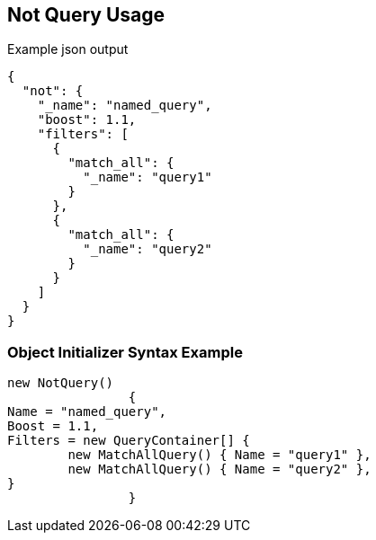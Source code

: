 :ref_current: https://www.elastic.co/guide/en/elasticsearch/reference/current

:github: https://github.com/elastic/elasticsearch-net

:imagesdir: ../../../images/

[[not-query-usage]]
== Not Query Usage

[source,javascript]
.Example json output
----
{
  "not": {
    "_name": "named_query",
    "boost": 1.1,
    "filters": [
      {
        "match_all": {
          "_name": "query1"
        }
      },
      {
        "match_all": {
          "_name": "query2"
        }
      }
    ]
  }
}
----

=== Object Initializer Syntax Example

[source,csharp]
----
new NotQuery()
		{
Name = "named_query",
Boost = 1.1,
Filters = new QueryContainer[] {
	new MatchAllQuery() { Name = "query1" },
	new MatchAllQuery() { Name = "query2" },
}
		}
----

